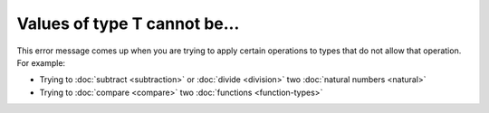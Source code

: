Values of type T cannot be...
=============================

This error message comes up when you are trying to apply certain
operations to types that do not allow that operation.  For example:

- Trying to :doc:`subtract <subtraction>` or :doc:`divide <division>`
  two :doc:`natural numbers <natural>`

- Trying to :doc:`compare <compare>` two :doc:`functions
  <function-types>`
